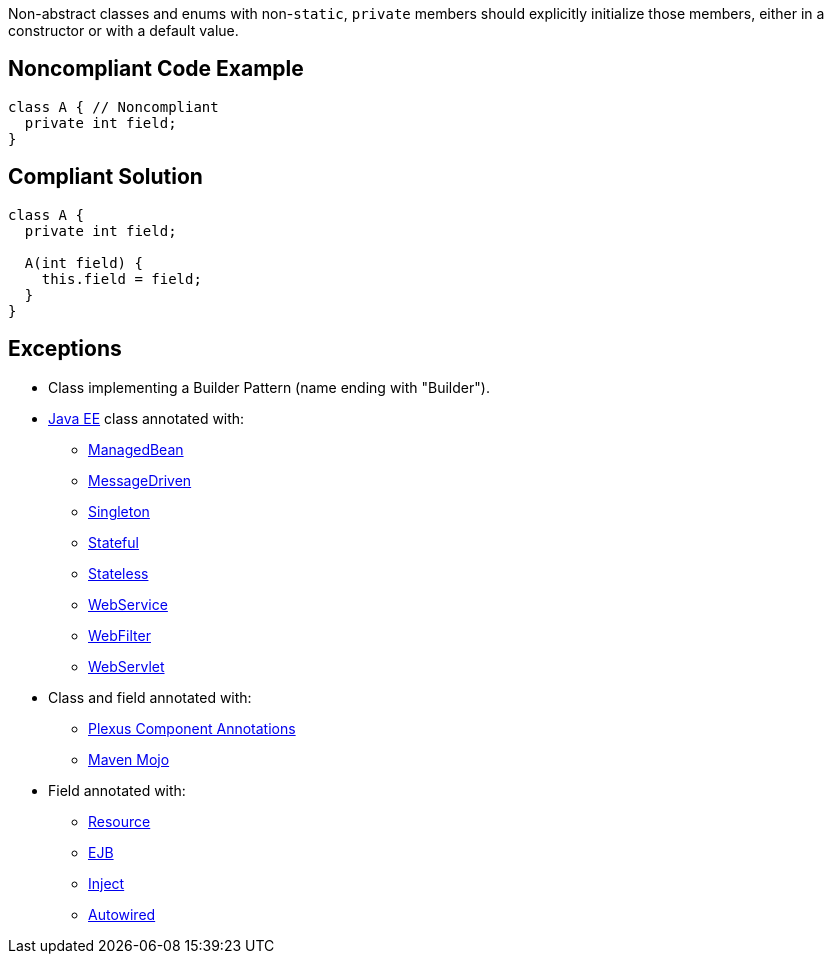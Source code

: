 Non-abstract classes and enums with non-``static``, ``private`` members should explicitly initialize those members, either in a constructor or with a default value.

== Noncompliant Code Example

----
class A { // Noncompliant
  private int field;
}
----

== Compliant Solution

----
class A {
  private int field;

  A(int field) {
    this.field = field;
  }
}
----

== Exceptions

* Class implementing a Builder Pattern (name ending with "Builder").
* https://docs.oracle.com/javaee/7/tutorial/index.html[Java EE] class annotated with:
** https://docs.oracle.com/javaee/7/api/javax/annotation/ManagedBean.html[ManagedBean]
** https://docs.oracle.com/javaee/7/api/javax/ejb/MessageDriven.html[MessageDriven]
** https://docs.oracle.com/javaee/7/api/javax/ejb/Singleton.html[Singleton]
** https://docs.oracle.com/javaee/7/api/javax/ejb/Stateful.html[Stateful]
** https://docs.oracle.com/javaee/7/api/javax/ejb/Stateless.html[Stateless]
** https://docs.oracle.com/javaee/7/api/javax/jws/WebService.html[WebService]
** https://docs.oracle.com/javaee/7/api/javax/servlet/annotation/WebFilter.html[WebFilter]
** https://docs.oracle.com/javaee/7/api/javax/servlet/annotation/WebServlet.html[WebServlet]

* Class and field annotated with:
** https://codehaus-plexus.github.io/plexus-containers/plexus-component-annotations/index.html[Plexus Component Annotations]
** https://maven.apache.org/developers/mojo-api-specification.html[Maven Mojo]

* Field annotated with:
** https://docs.oracle.com/javaee/7/api/javax/annotation/Resource.html[Resource]
** https://docs.oracle.com/javaee/7/api/javax/ejb/EJB.html[EJB]
** https://docs.oracle.com/javaee/7/api/javax/inject/Inject.html[Inject]
** https://docs.spring.io/spring-framework/docs/current/javadoc-api/org/springframework/beans/factory/annotation/Autowired.html[Autowired]
